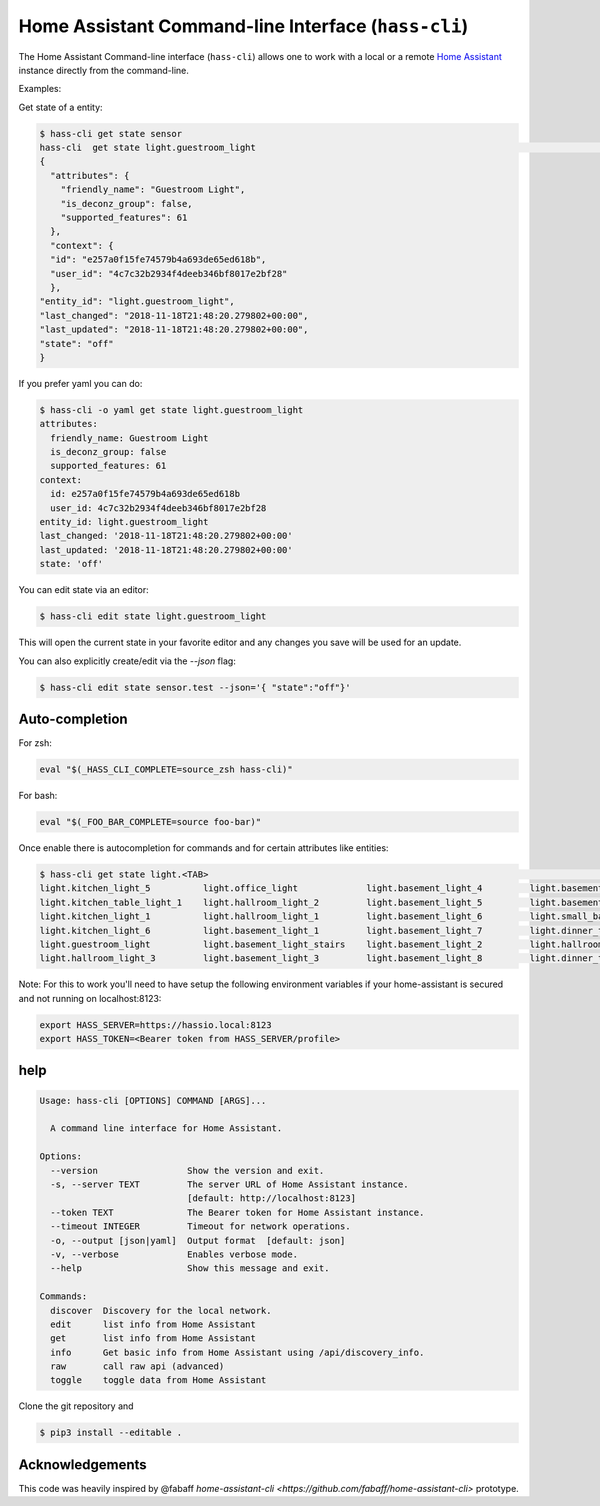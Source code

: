 Home Assistant Command-line Interface (``hass-cli``)
====================================================

The Home Assistant Command-line interface (``hass-cli``) allows one to
work with a local or a remote `Home Assistant <https://home-assistant.io>`_
instance directly from the command-line.

Examples:

Get state of a entity:

.. code:: bash

    $ hass-cli get state sensor
    hass-cli  get state light.guestroom_light                                                                                                                                                                       ◼
    {
      "attributes": {
        "friendly_name": "Guestroom Light",
        "is_deconz_group": false,
        "supported_features": 61
      },
      "context": {
      "id": "e257a0f15fe74579b4a693de65ed618b",
      "user_id": "4c7c32b2934f4deeb346bf8017e2bf28"
      },
    "entity_id": "light.guestroom_light",
    "last_changed": "2018-11-18T21:48:20.279802+00:00",
    "last_updated": "2018-11-18T21:48:20.279802+00:00",
    "state": "off"
    }


If you prefer yaml you can do:

.. code:: bash
  
  $ hass-cli -o yaml get state light.guestroom_light
  attributes:
    friendly_name: Guestroom Light
    is_deconz_group: false
    supported_features: 61
  context:
    id: e257a0f15fe74579b4a693de65ed618b
    user_id: 4c7c32b2934f4deeb346bf8017e2bf28
  entity_id: light.guestroom_light
  last_changed: '2018-11-18T21:48:20.279802+00:00'
  last_updated: '2018-11-18T21:48:20.279802+00:00'
  state: 'off'
..

You can edit state via an editor:

.. code:: bash
  
    $ hass-cli edit state light.guestroom_light
..

This will open the current state in your favorite editor and any changes you save will
be used for an update. 

You can also explicitly create/edit via the `--json` flag:

.. code:: bash

  $ hass-cli edit state sensor.test --json='{ "state":"off"}'
..

Auto-completion
###############

For zsh:

.. code:: bash

  eval "$(_HASS_CLI_COMPLETE=source_zsh hass-cli)"
..

For bash:

.. code:: bash

  eval "$(_FOO_BAR_COMPLETE=source foo-bar)"
..

Once enable there is autocompletion for commands and for certain attributes like entities:

.. code:: bash

  $ hass-cli get state light.<TAB>                                                                                                                                                                    ⏎ ✱ ◼
  light.kitchen_light_5          light.office_light             light.basement_light_4         light.basement_light_9         light.dinner_table_light_4     light.winter_garden_light_2    light.kitchen_light_2
  light.kitchen_table_light_1    light.hallroom_light_2         light.basement_light_5         light.basement_light_10        light.dinner_table_wall_light  light.winter_garden_light_4    light.kitchen_table_light_2
  light.kitchen_light_1          light.hallroom_light_1         light.basement_light_6         light.small_bathroom_light     light.dinner_table_light_5     light.winter_garden_light_3    light.kitchen_light_4
  light.kitchen_light_6          light.basement_light_1         light.basement_light_7         light.dinner_table_light_1     light.dinner_table_light_6     light.hallroom_light_4
  light.guestroom_light          light.basement_light_stairs    light.basement_light_2         light.hallroom_light_5         light.dinner_table_light_3     light.winter_garden_light_5
  light.hallroom_light_3         light.basement_light_3         light.basement_light_8         light.dinner_table_light_2     light.winter_garden_light_1    light.kitchen_light_3

..

Note: For this to work you'll need to have setup the following environment variables if your home-assistant
is secured and not running on localhost:8123:

.. code:: bash
 
   export HASS_SERVER=https://hassio.local:8123
   export HASS_TOKEN=<Bearer token from HASS_SERVER/profile>

..

help
####

.. code:: bash

  Usage: hass-cli [OPTIONS] COMMAND [ARGS]...

    A command line interface for Home Assistant.

  Options:
    --version                 Show the version and exit.
    -s, --server TEXT         The server URL of Home Assistant instance.
                              [default: http://localhost:8123]
    --token TEXT              The Bearer token for Home Assistant instance.
    --timeout INTEGER         Timeout for network operations.
    -o, --output [json|yaml]  Output format  [default: json]
    -v, --verbose             Enables verbose mode.
    --help                    Show this message and exit.

  Commands:
    discover  Discovery for the local network.
    edit      list info from Home Assistant
    get       list info from Home Assistant
    info      Get basic info from Home Assistant using /api/discovery_info.
    raw       call raw api (advanced)
    toggle    toggle data from Home Assistant

Clone the git repository and 

.. code:: bash

    $ pip3 install --editable .



Acknowledgements
################

This code was heavily inspired by @fabaff `home-assistant-cli <https://github.com/fabaff/home-assistant-cli>` prototype.
